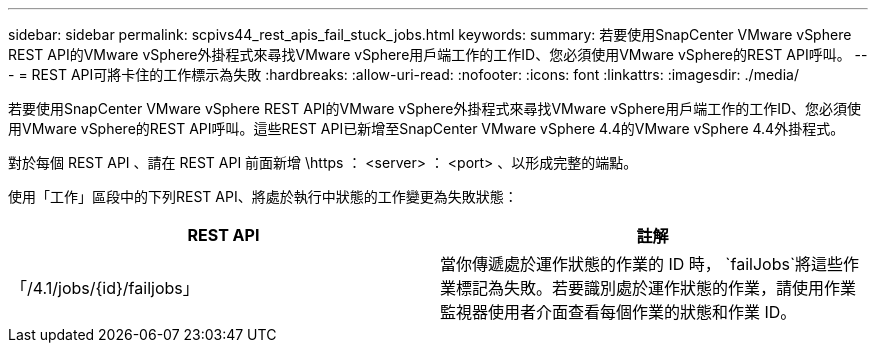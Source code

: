 ---
sidebar: sidebar 
permalink: scpivs44_rest_apis_fail_stuck_jobs.html 
keywords:  
summary: 若要使用SnapCenter VMware vSphere REST API的VMware vSphere外掛程式來尋找VMware vSphere用戶端工作的工作ID、您必須使用VMware vSphere的REST API呼叫。 
---
= REST API可將卡住的工作標示為失敗
:hardbreaks:
:allow-uri-read: 
:nofooter: 
:icons: font
:linkattrs: 
:imagesdir: ./media/


[role="lead"]
若要使用SnapCenter VMware vSphere REST API的VMware vSphere外掛程式來尋找VMware vSphere用戶端工作的工作ID、您必須使用VMware vSphere的REST API呼叫。這些REST API已新增至SnapCenter VMware vSphere 4.4的VMware vSphere 4.4外掛程式。

對於每個 REST API 、請在 REST API 前面新增 \https ： <server> ： <port> 、以形成完整的端點。

使用「工作」區段中的下列REST API、將處於執行中狀態的工作變更為失敗狀態：

|===
| REST API | 註解 


| 「/4.1/jobs/{id}/failjobs」 | 當你傳遞處於運作狀態的作業的 ID 時， `failJobs`將這些作業標記為失敗。若要識別處於運作狀態的作業，請使用作業監視器使用者介面查看每個作業的狀態和作業 ID。 
|===